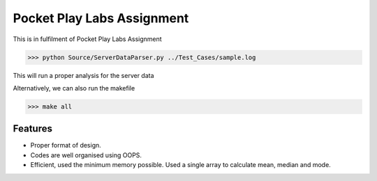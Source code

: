 Pocket Play Labs Assignment
===========================

This is in fulfilment of Pocket Play Labs Assignment 

.. code-block:: pycon

    >>> python Source/ServerDataParser.py ../Test_Cases/sample.log


This will run a proper analysis for the server data

Alternatively, we can also run the makefile

.. code-block:: pycon

    >>> make all


Features
--------

- Proper format of design.
- Codes are well organised using OOPS.
- Efficient, used the minimum memory possible. Used a single array to calculate mean, median and mode.